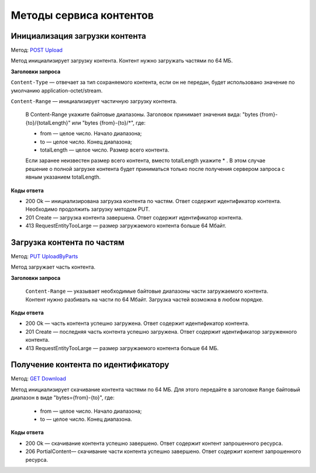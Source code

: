 .. _`POST Upload`: https://developer.kontur.ru/doc/extern.contents/method?type=post&path=%2Fv1%2F%7BaccountId%7D%2Fcontents
.. _`PUT UploadByParts`: https://developer.kontur.ru/doc/extern.contents/method?type=put&path=%2Fv1%2F%7BaccountId%7D%2Fcontents%2F%7Bid%7D
.. _`GET Download`: https://developer.kontur.ru/doc/extern.contents/method?type=get&path=%2Fv1%2F%7BaccountId%7D%2Fcontents%2F%7Bid%7D

Методы сервиса контентов
========================

.. _rst-markup-post-content:

Инициализация загрузки контента
-------------------------------

Метод: `POST Upload`_

Метод инициализирует загрузку контента. Контент нужно загружать частями по 64 МБ.

**Заголовки запроса**

``Content-Type`` — отвечает за тип сохраняемого контента, если он не передан, будет использовано значение по умолчанию application-octet/stream.

``Content-Range`` — инициализирует частичную загрузку контента.

    В Content-Range укажите байтовые диапазоны. Заголовок принимает значения вида: "bytes {from}-{to}/{totalLength}" или "bytes {from}-{to}/*", где:

    * from — целое число. Начало диапазона;
    * to — целое число. Конец диапазона;
    * totalLength — целое число. Размер всего контента.

    Если заранее неизвестен размер всего контента, вместо totalLength укажите * . В этом случае решение о полной загрузке контента будет приниматься только после получения сервером запроса с явным указанием totalLength.

**Коды ответа**

- 200 Ok — инициализирована загрузка контента по частям. Ответ содержит идентификатор контента. Необходимо продолжить загрузку методом PUT.
- 201 Create — загрузка контента завершена. Ответ содержит идентификатор контента. 
- 413 RequestEntityTooLarge — размер загружаемого контента больше 64 Мбайт.

.. _rst-markup-put-content:

Загрузка контента по частям
---------------------------

Метод: `PUT UploadByParts`_

Метод загружает часть контента.

**Заголовки запроса**

 ``Content-Range`` — указывает необходимые байтовые диапазоны части загружаемого контента. Контент нужно разбивать на части по 64 Мбайт. Загрузка частей возможна в любом порядке. 

**Коды ответа**

- 200 Ok — часть контента успешно загружена. Ответ содержит идентификатор контента.
- 201 Create — последняя часть контента успешно загружена. Ответ содержит идентификатор загруженного контента.
- 413 RequestEntityTooLarge — размер загружаемого контента больше 64 МБ.

.. _rst-markup-get-content:

Получение контента по идентификатору
------------------------------------

Метод: `GET Download`_

Метод инициализирует скачивание контента частями по 64 МБ. Для этого передайте в заголовке ``Range`` байтовый диапазон в виде "bytes={from}-{to}", где:
    
    * from — целое число. Начало диапазона;
    * to — целое число. Конец диапазона. 

**Коды ответа**

- 200 Ok — скачивание контента успешно завершено. Ответ содержит контент запрошенного ресурса.
- 206 PortialContent— скачивание части контента успешно завершено. Ответ содержит контент запрошенного ресурса.